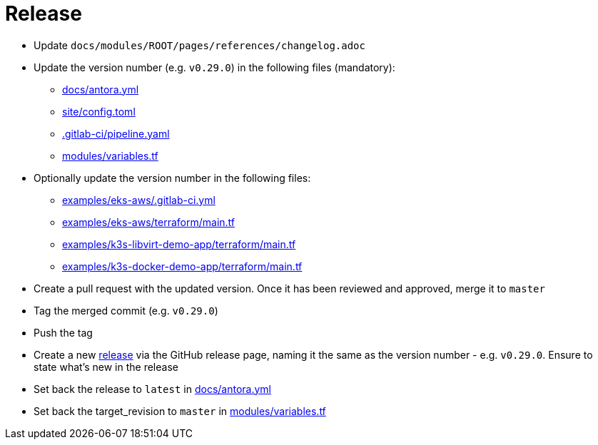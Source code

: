 = Release

* Update `docs/modules/ROOT/pages/references/changelog.adoc`
* Update the version number (e.g. `v0.29.0`) in the following files (mandatory):
** https://github.com/fsismondi/devops-stack/blob/master/docs/antora.yml#L4[docs/antora.yml]
** https://github.com/fsismondi/devops-stack/blob/master/site/config.toml#L18[site/config.toml]
** https://github.com/fsismondi/devops-stack/blob/master/.gitlab-ci/pipeline.yaml[.gitlab-ci/pipeline.yaml]
** https://github.com/fsismondi/devops-stack/blob/master/modules/variables.tf[modules/variables.tf]
* Optionally update the version number in the following files:
** https://github.com/fsismondi/devops-stack/blob/master/examples/eks-aws/.gitlab-ci.yml[examples/eks-aws/.gitlab-ci.yml]
** https://github.com/fsismondi/devops-stack/blob/master/modules/eks-aws/main.tf[examples/eks-aws/terraform/main.tf]
** https://github.com/fsismondi/devops-stack/blob/master/modules/k3o-libvirt/main.tf[examples/k3s-libvirt-demo-app/terraform/main.tf]
** https://github.com/fsismondi/devops-stack/blob/master/modules/k3s-docker/main.tf[examples/k3s-docker-demo-app/terraform/main.tf]
* Create a pull request with the updated version. Once it has been reviewed and approved, merge it to `master`
* Tag the merged commit (e.g. `v0.29.0`)
* Push the tag
* Create a new https://github.com/fsismondi/devops-stack/releases[release] via the GitHub release page, naming it the same as the version number - e.g. `v0.29.0`. Ensure to state what's new in the release
* Set back the release to `latest` in https://github.com/fsismondi/devops-stack/blob/master/docs/antora.yml#L4[docs/antora.yml]
* Set back the target_revision to `master` in https://github.com/fsismondi/devops-stack/blob/master/modules/variables.tf#15[modules/variables.tf]
